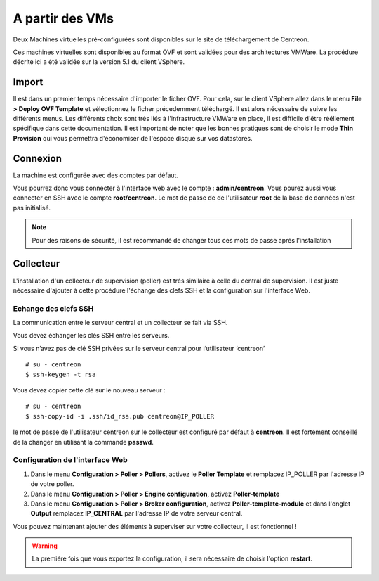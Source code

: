 .. _install_from_vm:

================
A partir des VMs
================

Deux Machines virtuelles pré-configurées sont disponibles sur le site de téléchargement de Centreon.

Ces machines virtuelles sont disponibles au format OVF et sont validées pour des architectures VMWare. La procédure décrite ici a été validée sur la version 5.1 du client VSphere.

Import
------

Il est dans un premier temps nécessaire d'importer le ficher OVF. Pour cela, sur le client VSphere allez dans le menu **File > Deploy OVF Template** et sélectionnez le ficher précedemment téléchargé.
Il est alors nécessaire de suivre les différents menus. Les différents choix sont trés liés à l'infrastructure VMWare en place, il est difficile d'être rééllement spécifique dans cette documentation.
Il est important de noter que les bonnes pratiques sont de choisir le mode **Thin Provision** qui vous permettra d'économiser de l'espace disque sur vos datastores.

Connexion
---------

La machine est configurée avec des comptes par défaut.

Vous pourrez donc vous connecter à l'interface web avec le compte : **admin/centreon**.
Vous pourez aussi vous connecter en SSH avec le compte **root/centreon**.
Le mot de passe de de l'utilisateur **root** de la base de données n'est pas initialisé.

.. note::
    Pour des raisons de sécurité, il est recommandé de changer tous ces mots
    de passe aprés l'installation

Collecteur
----------

L'installation d'un collecteur de supervision (poller) est trés similaire à celle du central de supervision. Il est juste nécessaire d'ajouter à cette procédure l'échange des clefs SSH et la configuration sur l'interface Web.

Echange des clefs SSH
=====================

La communication entre le serveur central et un collecteur se fait via SSH.

Vous devez échanger les clés SSH entre les serveurs.

Si vous n’avez pas de clé SSH privées sur le serveur central pour
l’utilisateur ‘centreon’ ::

    # su - centreon
    $ ssh-keygen -t rsa

Vous devez copier cette clé sur le nouveau serveur : ::

    # su - centreon
    $ ssh-copy-id -i .ssh/id_rsa.pub centreon@IP_POLLER

le mot de passe de l'utilisateur centreon sur le collecteur est configuré par défaut à **centreon**. Il est fortement conseillé de la changer en utilisant la commande **passwd**.

Configuration de l'interface Web
================================

#. Dans le menu **Configuration > Poller > Pollers**, activez le **Poller Template** et remplacez IP_POLLER par l'adresse IP de votre poller.
#. Dans le menu **Configuration > Poller > Engine configuration**, activez **Poller-template**
#. Dans le menu **Configuration > Poller > Broker configuration**, activez **Poller-template-module** et dans l'onglet **Output** remplacez **IP_CENTRAL** par l'adresse IP de votre serveur central.

Vous pouvez maintenant ajouter des éléments à superviser sur votre collecteur, il est fonctionnel !

.. warning::

    La premiére fois que vous exportez la configuration, il sera nécessaire de choisir l'option **restart**.
